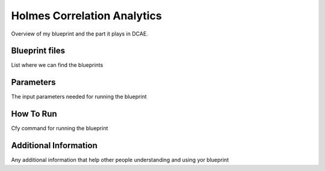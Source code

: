 Holmes Correlation Analytics
============================

Overview of my blueprint and the part it plays in DCAE.

Blueprint files
----------------------

List where we can find the blueprints

Parameters
---------------------

The input parameters needed for running the blueprint

How To Run
---------------------

Cfy command for running the blueprint

Additional Information
----------------------
Any additional information that help other people understanding and using yor blueprint
